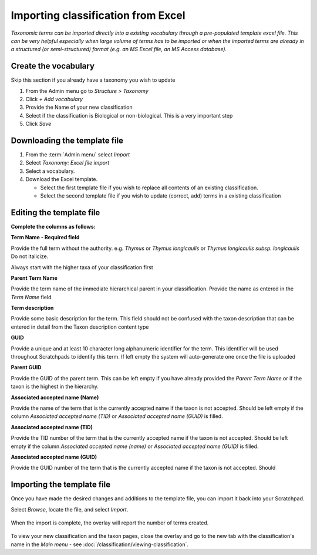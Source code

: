 Importing classification from Excel
===================================

*Taxonomic terms can be imported directly into a existing vocabulary
through a pre-populated template excel file. This can be very helpful
especially when large volume of terms has to be imported or when the
imported terms are already in a structured (or semi-structured) format
(e.g. an MS Excel file, an MS Access database).*

Create the vocabulary
~~~~~~~~~~~~~~~~~~~~~

Skip this section if you already have a taxonomy you wish to update

1. From the Admin menu go to *Structure > Taxonomy*
2. Click *+ Add vocabulary*
3. Provide the Name of your new classification
4. Select if the classification is Biological or non-biological. This is a very important step

   .. only:: training

        If you are using the Botanical :ref:`training-material`, you might want to name your vocabulary "Lily2". 
        If using the Zoological training material, "Lice2"


5. Click *Save*

Downloading the template file
~~~~~~~~~~~~~~~~~~~~~~~~~~~~~

1. From the :term:`Admin menu` select *Import*

2. Select *Taxonomy: Excel file import*

3. Select a vocabulary.

4. Download the Excel template.

   - Select the first template file if you wish to replace all contents of an existing classification.

   - Select the second template file if you wish to update (correct, add) terms in a existing classification


.. only:: training

    As part of the training course, we have only just created this Vocabulary, so both files will only contain the header information and no taxonomic name data.

    A pre-populated Excel file is included in the :ref:`training-material`. Open the file named TEMPLATE-import_into_*_classification.xls to view the structure.

Editing the template file
~~~~~~~~~~~~~~~~~~~~~~~~~

**Complete the columns as follows:**

**Term Name - Required field**

Provide the full term without the authority. e.g. \ *Thymus* or *Thymus
longicaulis* or *Thymus longicaulis subsp. longicaulis* Do not
italicize.

Always start with the higher taxa of your classification first

**Parent Term Name**

Provide the term name of the immediate hierarchical parent in your
classification. Provide the name as entered in the *Term Name* field

**Term description**

Provide some basic description for the term. This field should not be
confused with the taxon description that can be entered in detail from
the Taxon description content type

**GUID**

Provide a unique and at least 10 character long alphanumeric identifier
for the term. This identifier will be used throughout Scratchpads to
identify this term. If left empty the system will auto-generate one once
the file is uploaded

**Parent GUID**

Provide the GUID of the parent term. This can be left empty if you have
already provided the *Parent Term Name* or if the taxon is the highest
in the hierarchy.

**Associated accepted name (Name)**

Provide the name of the term that is the currently accepted name if the
taxon is not accepted. Should be left empty if the column *Associated
accepted name (TID)* or *Associated accepted name (GUID)* is filled.

**Associated accepted name (TID)**

Provide the TID number of the term that is the currently accepted name
if the taxon is not accepted. Should be left empty if the column
*Associated accepted name (name)* or *Associated accepted name (GUID)*
is filled.

**Associated accepted name (GUID)**

Provide the GUID number of the term that is the currently accepted name if the taxon is not accepted. Should


Importing the template file
~~~~~~~~~~~~~~~~~~~~~~~~~~~

Once you have made the desired changes and additions to the template file, you can import it back into your Scratchpad.

Select *Browse*, locate the file, and select *Import*.

.. figure:: /_static/ClassificationImportExcelBrowse.png


When the import is complete, the overlay will report the number of terms created.  

.. figure:: /_static/ClassificationImportExcelResult.png

To view your new classification and the taxon pages, close the overlay and go to the new tab with the classification's name in the *Main menu* - see :doc:`/classification/viewing-classification`.


.. only:: training

    We have now created two classifications for our Scratchpad. To save confusion, you may want to delete one of them  - :doc:`/classification/deleting-classification`.

